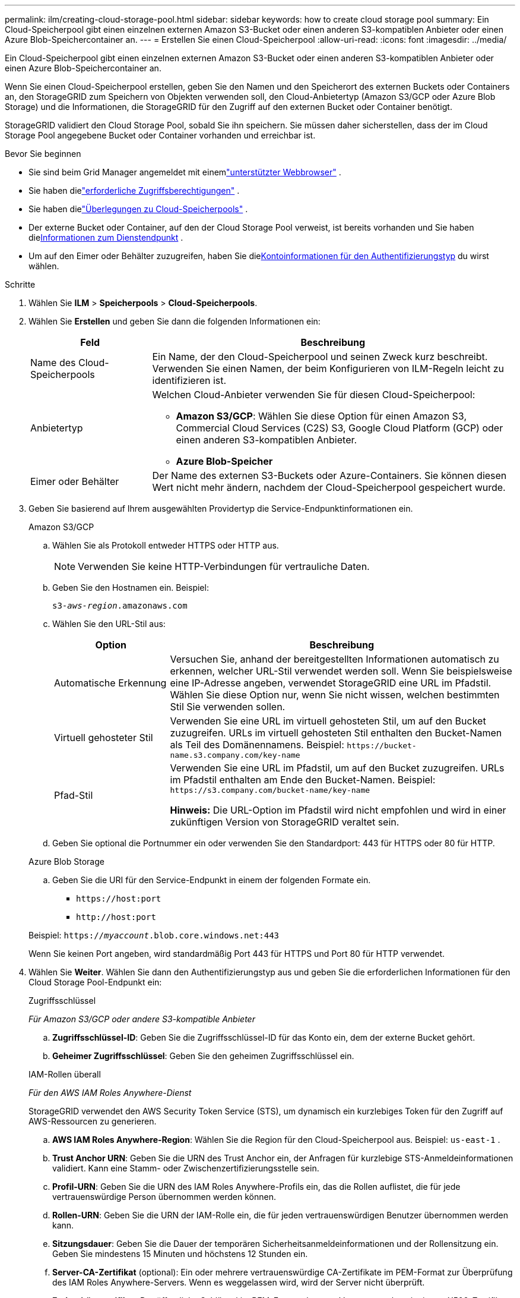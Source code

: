 ---
permalink: ilm/creating-cloud-storage-pool.html 
sidebar: sidebar 
keywords: how to create cloud storage pool 
summary: Ein Cloud-Speicherpool gibt einen einzelnen externen Amazon S3-Bucket oder einen anderen S3-kompatiblen Anbieter oder einen Azure Blob-Speichercontainer an. 
---
= Erstellen Sie einen Cloud-Speicherpool
:allow-uri-read: 
:icons: font
:imagesdir: ../media/


[role="lead"]
Ein Cloud-Speicherpool gibt einen einzelnen externen Amazon S3-Bucket oder einen anderen S3-kompatiblen Anbieter oder einen Azure Blob-Speichercontainer an.

Wenn Sie einen Cloud-Speicherpool erstellen, geben Sie den Namen und den Speicherort des externen Buckets oder Containers an, den StorageGRID zum Speichern von Objekten verwenden soll, den Cloud-Anbietertyp (Amazon S3/GCP oder Azure Blob Storage) und die Informationen, die StorageGRID für den Zugriff auf den externen Bucket oder Container benötigt.

StorageGRID validiert den Cloud Storage Pool, sobald Sie ihn speichern. Sie müssen daher sicherstellen, dass der im Cloud Storage Pool angegebene Bucket oder Container vorhanden und erreichbar ist.

.Bevor Sie beginnen
* Sie sind beim Grid Manager angemeldet mit einemlink:../admin/web-browser-requirements.html["unterstützter Webbrowser"] .
* Sie haben dielink:../admin/admin-group-permissions.html["erforderliche Zugriffsberechtigungen"] .
* Sie haben dielink:considerations-for-cloud-storage-pools.html["Überlegungen zu Cloud-Speicherpools"] .
* Der externe Bucket oder Container, auf den der Cloud Storage Pool verweist, ist bereits vorhanden und Sie haben die<<service-endpoint-info,Informationen zum Dienstendpunkt>> .
* Um auf den Eimer oder Behälter zuzugreifen, haben Sie die<<authentication-account-info,Kontoinformationen für den Authentifizierungstyp>> du wirst wählen.


.Schritte
. Wählen Sie *ILM* > *Speicherpools* > *Cloud-Speicherpools*.
. Wählen Sie *Erstellen* und geben Sie dann die folgenden Informationen ein:
+
[cols="1a,3a"]
|===
| Feld | Beschreibung 


 a| 
Name des Cloud-Speicherpools
 a| 
Ein Name, der den Cloud-Speicherpool und seinen Zweck kurz beschreibt.  Verwenden Sie einen Namen, der beim Konfigurieren von ILM-Regeln leicht zu identifizieren ist.



 a| 
Anbietertyp
 a| 
Welchen Cloud-Anbieter verwenden Sie für diesen Cloud-Speicherpool:

** *Amazon S3/GCP*: Wählen Sie diese Option für einen Amazon S3, Commercial Cloud Services (C2S) S3, Google Cloud Platform (GCP) oder einen anderen S3-kompatiblen Anbieter.
** *Azure Blob-Speicher*




 a| 
Eimer oder Behälter
 a| 
Der Name des externen S3-Buckets oder Azure-Containers.  Sie können diesen Wert nicht mehr ändern, nachdem der Cloud-Speicherpool gespeichert wurde.

|===
. [[service-endpoint-info]]Geben Sie basierend auf Ihrem ausgewählten Providertyp die Service-Endpunktinformationen ein.
+
[role="tabbed-block"]
====
.Amazon S3/GCP
--
.. Wählen Sie als Protokoll entweder HTTPS oder HTTP aus.
+

NOTE: Verwenden Sie keine HTTP-Verbindungen für vertrauliche Daten.

.. Geben Sie den Hostnamen ein. Beispiel:
+
`s3-_aws-region_.amazonaws.com`

.. Wählen Sie den URL-Stil aus:
+
[cols="1a,3a"]
|===
| Option | Beschreibung 


 a| 
Automatische Erkennung
 a| 
Versuchen Sie, anhand der bereitgestellten Informationen automatisch zu erkennen, welcher URL-Stil verwendet werden soll.  Wenn Sie beispielsweise eine IP-Adresse angeben, verwendet StorageGRID eine URL im Pfadstil.  Wählen Sie diese Option nur, wenn Sie nicht wissen, welchen bestimmten Stil Sie verwenden sollen.



 a| 
Virtuell gehosteter Stil
 a| 
Verwenden Sie eine URL im virtuell gehosteten Stil, um auf den Bucket zuzugreifen.  URLs im virtuell gehosteten Stil enthalten den Bucket-Namen als Teil des Domänennamens.  Beispiel: `+https://bucket-name.s3.company.com/key-name+`



 a| 
Pfad-Stil
 a| 
Verwenden Sie eine URL im Pfadstil, um auf den Bucket zuzugreifen.  URLs im Pfadstil enthalten am Ende den Bucket-Namen.  Beispiel: `+https://s3.company.com/bucket-name/key-name+`

*Hinweis:* Die URL-Option im Pfadstil wird nicht empfohlen und wird in einer zukünftigen Version von StorageGRID veraltet sein.

|===
.. Geben Sie optional die Portnummer ein oder verwenden Sie den Standardport: 443 für HTTPS oder 80 für HTTP.


--
.Azure Blob Storage
--
.. Geben Sie die URI für den Service-Endpunkt in einem der folgenden Formate ein.
+
*** `+https://host:port+`
*** `+http://host:port+`




Beispiel: `https://_myaccount_.blob.core.windows.net:443`

Wenn Sie keinen Port angeben, wird standardmäßig Port 443 für HTTPS und Port 80 für HTTP verwendet.

--
====


. [[authentication-account-info]]Wählen Sie *Weiter*.  Wählen Sie dann den Authentifizierungstyp aus und geben Sie die erforderlichen Informationen für den Cloud Storage Pool-Endpunkt ein:
+
[role="tabbed-block"]
====
.Zugriffsschlüssel
--
_Für Amazon S3/GCP oder andere S3-kompatible Anbieter_

.. *Zugriffsschlüssel-ID*: Geben Sie die Zugriffsschlüssel-ID für das Konto ein, dem der externe Bucket gehört.
.. *Geheimer Zugriffsschlüssel*: Geben Sie den geheimen Zugriffsschlüssel ein.


--
.IAM-Rollen überall
--
_Für den AWS IAM Roles Anywhere-Dienst_

StorageGRID verwendet den AWS Security Token Service (STS), um dynamisch ein kurzlebiges Token für den Zugriff auf AWS-Ressourcen zu generieren.

.. *AWS IAM Roles Anywhere-Region*: Wählen Sie die Region für den Cloud-Speicherpool aus. Beispiel:  `us-east-1` .
.. *Trust Anchor URN*: Geben Sie die URN des Trust Anchor ein, der Anfragen für kurzlebige STS-Anmeldeinformationen validiert.  Kann eine Stamm- oder Zwischenzertifizierungsstelle sein.
.. *Profil-URN*: Geben Sie die URN des IAM Roles Anywhere-Profils ein, das die Rollen auflistet, die für jede vertrauenswürdige Person übernommen werden können.
.. *Rollen-URN*: Geben Sie die URN der IAM-Rolle ein, die für jeden vertrauenswürdigen Benutzer übernommen werden kann.
.. *Sitzungsdauer*: Geben Sie die Dauer der temporären Sicherheitsanmeldeinformationen und der Rollensitzung ein.  Geben Sie mindestens 15 Minuten und höchstens 12 Stunden ein.
.. *Server-CA-Zertifikat* (optional): Ein oder mehrere vertrauenswürdige CA-Zertifikate im PEM-Format zur Überprüfung des IAM Roles Anywhere-Servers.  Wenn es weggelassen wird, wird der Server nicht überprüft.
.. *Endentitätszertifikat*: Der öffentliche Schlüssel im PEM-Format des vom Vertrauensanker signierten X509-Zertifikats.  AWS IAM Roles Anywhere verwendet diesen Schlüssel, um ein STS-Token auszustellen.
.. *Privater End-Entity-Schlüssel*: Der private Schlüssel für das End-Entity-Zertifikat.


--
.CAP (C2S-Zugangsportal)
--
_Für Commercial Cloud Services (C2S) S3-Dienst_

.. *URL für temporäre Anmeldeinformationen*: Geben Sie die vollständige URL ein, die StorageGRID verwendet, um temporäre Anmeldeinformationen vom CAP-Server abzurufen, einschließlich aller erforderlichen und optionalen API-Parameter, die Ihrem C2S-Konto zugewiesen sind.
.. *Server-CA-Zertifikat*: Wählen Sie *Durchsuchen* und laden Sie das CA-Zertifikat hoch, das StorageGRID zur Überprüfung des CAP-Servers verwenden wird.  Das Zertifikat muss PEM-kodiert und von einer entsprechenden staatlichen Zertifizierungsstelle (CA) ausgestellt sein.
.. *Client-Zertifikat*: Wählen Sie *Durchsuchen* und laden Sie das Zertifikat hoch, mit dem StorageGRID sich beim CAP-Server identifiziert.  Das Client-Zertifikat muss PEM-codiert sein, von einer entsprechenden staatlichen Zertifizierungsstelle (CA) ausgestellt worden sein und Zugriff auf Ihr C2S-Konto haben.
.. *Privater Schlüssel des Clients*: Wählen Sie *Durchsuchen* und laden Sie den PEM-codierten privaten Schlüssel für das Client-Zertifikat hoch.
.. Wenn der private Schlüssel des Clients verschlüsselt ist, geben Sie die Passphrase zum Entschlüsseln des privaten Schlüssels des Clients ein.  Andernfalls lassen Sie das Feld *Passphrase für den privaten Clientschlüssel* leer.



NOTE: Wenn das Client-Zertifikat verschlüsselt wird, verwenden Sie das herkömmliche Format für die Verschlüsselung.  Das verschlüsselte PKCS #8-Format wird nicht unterstützt.

--
.Azure Blob Storage
--
_Für Azure Blob Storage, nur gemeinsam genutzter Schlüssel_

.. *Kontoname*: Geben Sie den Namen des Speicherkontos ein, dem der externe Container gehört
.. *Kontoschlüssel*: Geben Sie den geheimen Schlüssel für das Speicherkonto ein


Sie können diese Werte über das Azure-Portal ermitteln.

--
.Anonym
--
Es sind keine weiteren Angaben erforderlich.

--
====
. Wählen Sie *Weiter*. Wählen Sie dann die Art der Serverüberprüfung aus, die Sie verwenden möchten:
+
[cols="1a,2a"]
|===
| Option | Beschreibung 


 a| 
Verwenden Sie Stamm-CA-Zertifikate im Storage Node OS
 a| 
Verwenden Sie die auf dem Betriebssystem installierten Grid CA-Zertifikate, um Verbindungen zu sichern.



 a| 
Benutzerdefiniertes CA-Zertifikat verwenden
 a| 
Verwenden Sie ein benutzerdefiniertes CA-Zertifikat.  Wählen Sie *Durchsuchen* und laden Sie das PEM-codierte Zertifikat hoch.



 a| 
Zertifikat nicht überprüfen
 a| 
Wenn Sie diese Option auswählen, sind TLS-Verbindungen zum Cloud-Speicherpool nicht sicher.

|===
. Wählen Sie *Speichern*.
+
Wenn Sie einen Cloud-Speicherpool speichern, führt StorageGRID Folgendes aus:

+
** Überprüft, ob der Bucket oder Container und der Service-Endpunkt vorhanden sind und ob sie mit den von Ihnen angegebenen Anmeldeinformationen erreicht werden können.
** Schreibt eine Markierungsdatei in den Bucket oder Container, um ihn als Cloud-Speicherpool zu identifizieren.  Entfernen Sie niemals diese Datei mit dem Namen `x-ntap-sgws-cloud-pool-uuid` .
+
Wenn die Validierung des Cloud Storage Pools fehlschlägt, erhalten Sie eine Fehlermeldung mit der Erklärung, warum die Validierung fehlgeschlagen ist.  Beispielsweise kann ein Fehler gemeldet werden, wenn ein Zertifikatsfehler vorliegt oder wenn der von Ihnen angegebene Bucket oder Container noch nicht vorhanden ist.



. Wenn ein Fehler auftritt, lesen Sie dielink:troubleshooting-cloud-storage-pools.html["Anweisungen zur Fehlerbehebung bei Cloud-Speicherpools"] , beheben Sie alle Probleme und versuchen Sie dann erneut, den Cloud-Speicherpool zu speichern.

